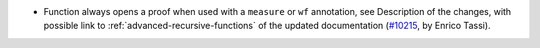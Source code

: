 - Function always opens a proof when used with a ``measure`` or ``wf``
  annotation, see Description of the changes, with possible link to
  :ref:`advanced-recursive-functions` of the updated documentation
  (`#10215 <https://github.com/coq/coq/pull/10215>`_,
  by Enrico Tassi).
